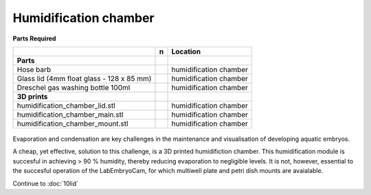 Humidification chamber
===========

**Parts Required**

+------------------------------------------+--+----------------------+
|﻿                                         |n |Location              |
+==========================================+==+======================+
|**Parts**                                 |  |                      |
+------------------------------------------+--+----------------------+
|Hose barb                                 |  |humidification chamber|
+------------------------------------------+--+----------------------+
|Glass lid (4mm float glass -  128 x 85 mm)|  |humidification chamber|
+------------------------------------------+--+----------------------+
|Dreschel gas washing bottle 100ml         |  |humidification chamber|
+------------------------------------------+--+----------------------+
|**3D prints**                             |  |                      |
+------------------------------------------+--+----------------------+
|humidification_chamber_lid.stl            |  |humidification chamber|
+------------------------------------------+--+----------------------+
|humidification_chamber_main.stl           |  |humidification chamber|
+------------------------------------------+--+----------------------+
|humidification_chamber_mount.stl          |  |humidification chamber|
+------------------------------------------+--+----------------------+



.. figure:: ../_static/humidification_assembly.png
  :width: 700


Evaporation and condensation are key challenges in the maintenance and visualisation of developing aquatic 
embryos. 

A cheap, yet effective, solution to this challenge, is a 3D printed humidifiction chamber. This humidification module is 
succesful in achieving > 90 % humidity, thereby reducing evaporation to negligible levels. It is not, however, essential to the succesful 
operation of the LabEmbryoCam, for which multiwell plate and petri dish mounts are avaialable.


Continue to :doc:`10lid`



